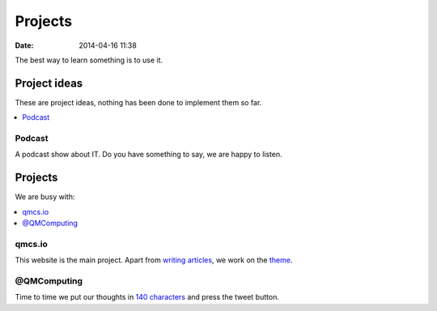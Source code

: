 ========
Projects
========

:date: 2014-04-16 11:38

The best way to learn something is to use it.

Project ideas
=============

These are project ideas, nothing has been done to implement them so far.

.. contents::
    :local:

Podcast
-------

A podcast show about IT. Do you have something to say, we are happy to listen.

Projects
========

We are busy with:

.. contents::
    :local:

qmcs.io
-------

This website is the main project. Apart from `writing articles`__, we work on
the theme_.

__ https://github.com/qmcs/qmcs.github.io#writing-an-article
.. _theme: https://github.com/qmcs/pelicanium

@QMComputing
------------

Time to time we put our thoughts in `140 characters`__ and press the tweet
button.

__ https://twitter.com/QMComputing
